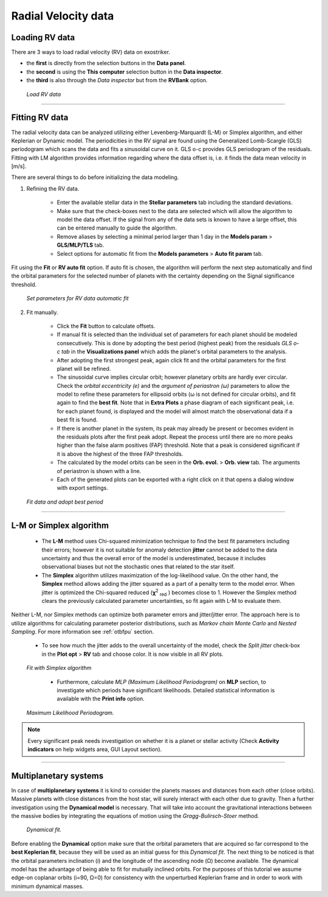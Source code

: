 .. _rvs:

Radial Velocity data
....................


Loading RV data
===================

There are 3 ways to load radial velocity (RV) data on exostriker.

*  the **first** is directly from the selection buttons in the **Data panel**.


* the **second** is using the **This computer** selection button in the **Data inspector**.


* the **third** is also through the *Data inspector* but from the **RVBank** option. 


.. figure:: images/load_rv.gif
   :target: _images/load_rv.gif

   *Load RV data*

---------------------------------------------------------------------------------------

Fitting RV data
==================

The radial velocity data can be analyzed utilizing either Levenberg-Marquardt (L-M) or Simplex algorithm, and either Keplerian or Dynamic model.
The periodicities in the RV signal are found using the Generalized Lomb-Scargle (GLS) periodogram which scans the data and fits a sinusoidal curve on it.
GLS o-c provides GLS periodogram of the residuals. Fitting with LM algorithm provides information regarding where the data offset is, i.e. it finds the data mean velocity in [m/s]. 

There are several things to do before initializing the data modeling.

1. Refining the RV data.

	* Enter the available stellar data in the **Stellar parameters** tab including the standard deviations.
	
	* Make sure that the check-boxes next to the data are selected which will allow the algorithm to model the data offset. If the signal from any of the data sets is known to have a large offset, this can be entered manually to guide the algorithm.
	
	* Remove aliases by selecting a minimal period larger than 1 day in the **Models param** > **GLS/MLP/TLS** tab.
	
	* Select options for automatic fit from the **Models parameters** > **Auto fit param** tab.
	

	
Fit using the **Fit** or **RV auto fit** option. If auto fit is chosen, the algorithm will perform the next step automatically and find the orbital parameters for the selected number of planets with the certainty depending on the Signal significance threshold.


.. figure:: images/auto_fit.gif
   :target: _images/auto_fit.gif

   *Set parameters for RV data automatic fit*

	
2. Fit manually.

	* Click the **Fit** button to calculate offsets. 

	* If manual fit is selected than the individual set of parameters for each planet should be modeled consecutively. This is done by adopting the best period (highest peak) from the residuals *GLS o-c tab* in the **Visualizations panel** which adds the planet's orbital parameters to the analysis. 
	
	* After adopting the first strongest peak, again click fit and the orbital parameters for the first planet will be refined.
	
	* The sinusoidal curve implies circular orbit; however planetary orbits are hardly ever circular. Check the *orbital eccentricity (e)* and the *argument of periastron (ω)* parameters to allow the model to refine these parameters for ellipsoid orbits (ω is not defined for circular orbits), and fit again to find the **best fit**. Note that in **Extra Plots** a phase diagram of each significant peak, i.e. for each planet found, is displayed and the model will almost match the observational data if a best fit is found.
	
	* If there is another planet in the system, its peak may already be present or becomes evident in the residuals plots after the first peak adopt. Repeat the process until there are no more peaks higher than the false alarm positives (FAP) threshold. Note that a peak is considered significant if it is above the highest of the three FAP thresholds.
	
	* The calculated by the model orbits can be seen in the **Orb. evol.** > **Orb. view** tab. The arguments of periastron is shown with a line.
	
	* Each of the generated plots can be exported with a right click on it that opens a dialog window with export settings.
	
.. figure:: images/manual_fit.gif
   :target: _images/manual_fit.gif

   *Fit data and adopt best period*
   

----------------------------------------------------------------------------------------

L-M or Simplex algorithm
=========================

	* The **L-M** method uses Chi-squared minimization technique to find the best fit parameters including their errors; however it is not suitable for anomaly detection **jitter** cannot be added to the data uncertainty and thus the overall error of the model is underestimated, because it includes observational biases but not the stochastic ones that related to the star itself.

	* The **Simplex** algorithm utilizes maximization of the log-likelihood value. On the other hand, the **Simplex** method allows adding the jitter squared as a part of a penalty term to the model error. When jitter is optimized the Chi-squared reduced (**χ**\ :sup:`2` :sub:`red` \) becomes close to 1. However the Simplex method clears the previously calculated parameter uncertainties, so fit again with L-M to evaluate them. 

Neither L-M, nor Simplex methods can optimize both parameter errors and jitter/jitter error. The approach here is to utilize algorithms for calculating parameter posterior distributions, such as *Markov chain Monte Carlo* and *Nested Sampling*. For more information see :ref:`otbfpu` section. 

	* To see how much the jitter adds to the overall uncertainty of the model, check the *Split jitter* check-box in the **Plot opt** > **RV** tab and choose color. It is now visible in all RV plots.


.. figure:: images/simplex.gif
   :target: _images/simplex.gif

   *Fit with Simplex algorithm*

	* Furthermore, calculate *MLP (Maximum Likelihood Periodogram)* on **MLP** section, to investigate which periods have significant likelihoods. Detailed statistical information is available with the **Print info** option.


.. figure:: images/mlp.gif
   :target: _images/mlp.gif

   *Maximum Likelihood Periodogram.*


.. note:: 
	Every significant peak needs investigation on whether it is a planet or stellar activity
	(Check **Activity indicators** on help widgets area, GUI Layout section).
	

----------------------------------------------------------------------------------------

Multiplanetary systems
======================

In case of **multiplanetary systems** it is kind to consider the planets masses and distances from each other (close orbits).
Massive planets with close distances from the host star, will surely interact with each other due to gravity. 
Then a further investigation using the **Dynamical model** is necessary. That will take into account the gravitational interactions between the massive bodies by integrating the equations of motion using the *Gragg-Bulirsch-Stoer* method.


.. figure:: images/dynamicalrv.gif
   :target: _images/dynamicalrv.gif

   *Dynamical fit.*


Before enabling the **Dynamical** option make sure that the orbital parameters that are acquired so far correspond to the **best Keplerian fit**, because they will be used as an initial guess for this *Dynamical fit*.
The next thing to be noticed is that the orbital parameters inclination (i) and the longitude of the ascending node (Ω) become available. The dynamical model has the advantage of being able to fit for mutually inclined orbits. For the purposes of this tutorial we assume edge-on coplanar
orbits (i=90, Ω=0) for consistency with the unperturbed Keplerian frame and in order to work with minimum dynamical masses.


